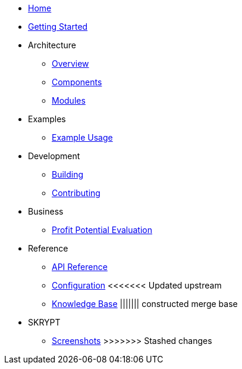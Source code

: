 * xref:index.adoc[Home]
* xref:getting-started.adoc[Getting Started]
* Architecture
** xref:architecture/overview.adoc[Overview]
** xref:architecture/components.adoc[Components]
** xref:architecture/modules.adoc[Modules]
* Examples
** xref:examples/index.adoc[Example Usage]
* Development
** xref:development/building.adoc[Building]
** xref:development/contributing.adoc[Contributing]
* Business
** xref:business/profit-potential.adoc[Profit Potential Evaluation]
* Reference
** xref:reference/api.adoc[API Reference]
** xref:reference/configuration.adoc[Configuration]
<<<<<<< Updated upstream
** xref:reference/knowledge_base.adoc[Knowledge Base]
||||||| constructed merge base
=======
* SKRYPT
** xref:skrypt/screenshots.adoc[Screenshots]
>>>>>>> Stashed changes
